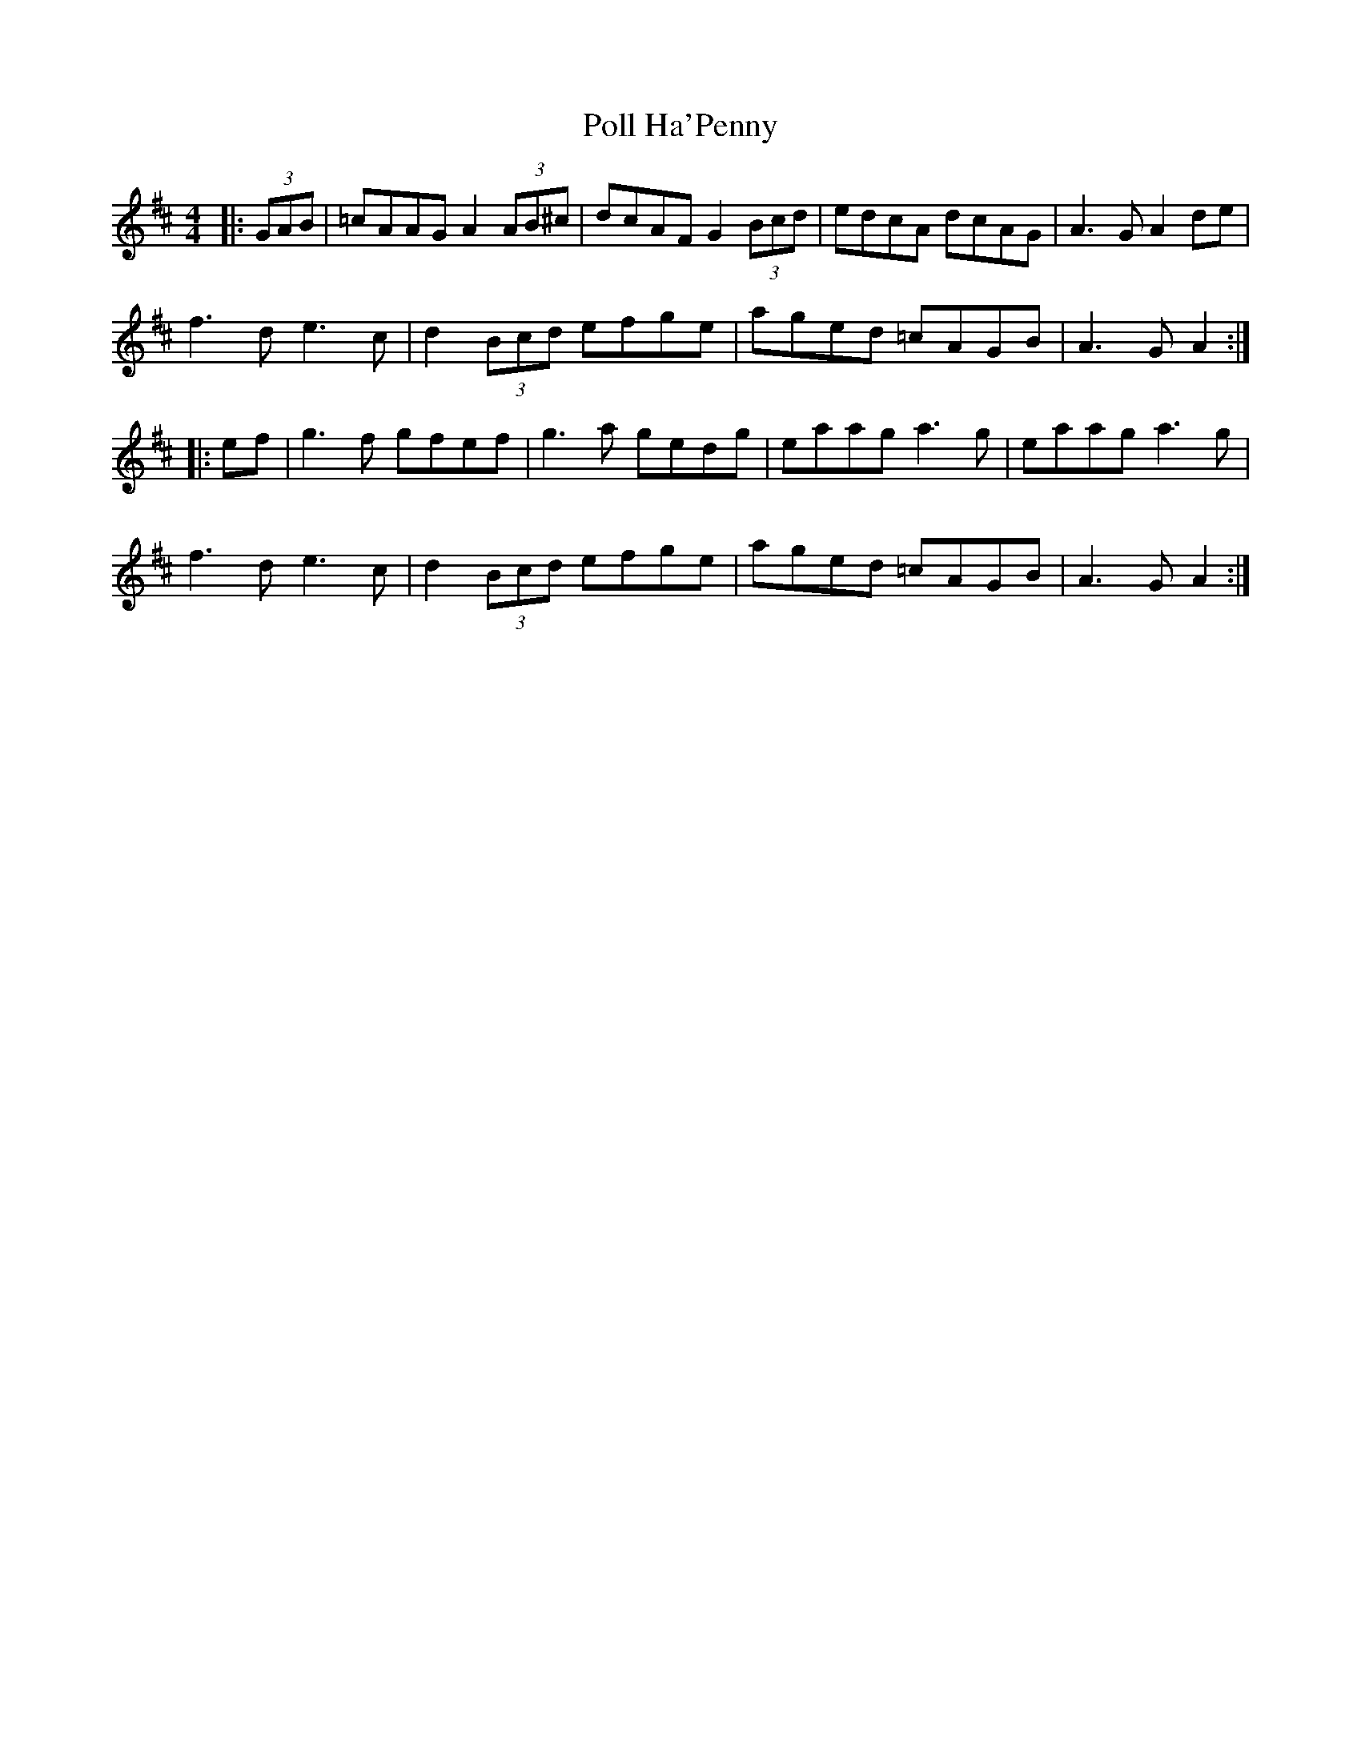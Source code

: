 X: 32726
T: Poll Ha'Penny
R: hornpipe
M: 4/4
K: Amixolydian
|:(3GAB|=cAAG A2 (3AB^c|dcAF G2 (3Bcd|edcA dcAG|A3G A2de|
f3d e3c|d2 (3Bcd efge|aged =cAGB|A3G A2:|
|:ef|g3f gfef|g3a gedg|eaag a3g|eaag a3g|
f3d e3c|d2 (3Bcd efge|aged =cAGB|A3G A2:|

